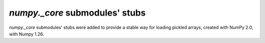 `numpy._core` submodules' stubs
-------------------------------

`numpy._core` submodules' stubs were added
to provide a stable way for loading pickled arrays,
created with NumPy 2.0, with Numpy 1.26.
